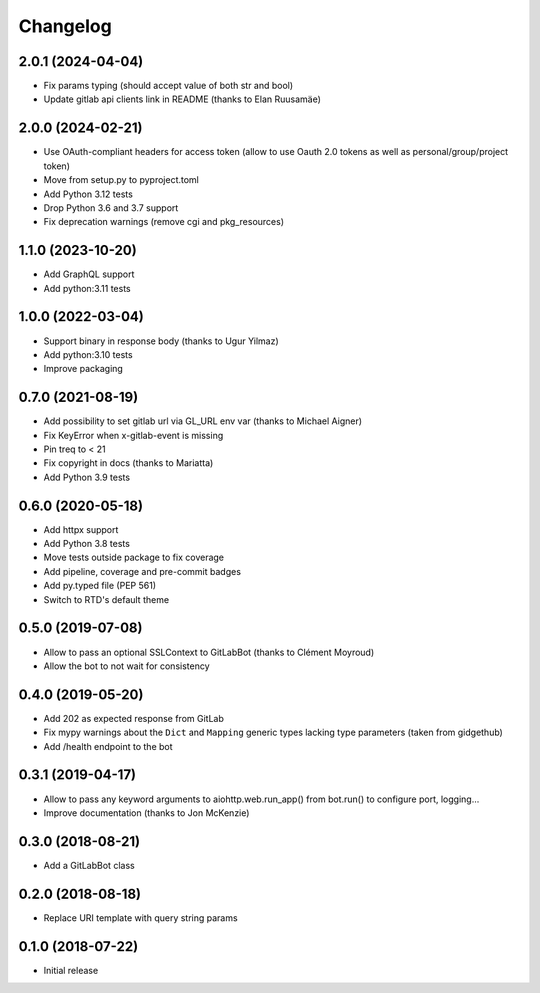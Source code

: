 Changelog
=========

2.0.1 (2024-04-04)
------------------

* Fix params typing (should accept value of both str and bool)
* Update gitlab api clients link in README (thanks to Elan Ruusamäe)

2.0.0 (2024-02-21)
------------------

* Use OAuth-compliant headers for access token
  (allow to use Oauth 2.0 tokens as well as personal/group/project token)
* Move from setup.py to pyproject.toml
* Add Python 3.12 tests
* Drop Python 3.6 and 3.7 support
* Fix deprecation warnings (remove cgi and pkg_resources)

1.1.0 (2023-10-20)
------------------

* Add GraphQL support
* Add python:3.11 tests

1.0.0 (2022-03-04)
------------------

* Support binary in response body (thanks to Ugur Yilmaz)
* Add python:3.10 tests
* Improve packaging

0.7.0 (2021-08-19)
------------------

* Add possibility to set gitlab url via GL_URL env var (thanks to Michael Aigner)
* Fix KeyError when x-gitlab-event is missing
* Pin treq to < 21
* Fix copyright in docs (thanks to Mariatta)
* Add Python 3.9 tests

0.6.0 (2020-05-18)
------------------

* Add httpx support
* Add Python 3.8 tests
* Move tests outside package to fix coverage
* Add pipeline, coverage and pre-commit badges
* Add py.typed file (PEP 561)
* Switch to RTD's default theme

0.5.0 (2019-07-08)
------------------

* Allow to pass an optional SSLContext to GitLabBot (thanks to Clément Moyroud)
* Allow the bot to not wait for consistency

0.4.0 (2019-05-20)
------------------

* Add 202 as expected response from GitLab
* Fix mypy warnings about the ``Dict`` and ``Mapping`` generic types lacking
  type parameters (taken from gidgethub)
* Add /health endpoint to the bot

0.3.1 (2019-04-17)
------------------

* Allow to pass any keyword arguments to aiohttp.web.run_app()
  from bot.run() to configure port, logging...
* Improve documentation (thanks to Jon McKenzie)

0.3.0 (2018-08-21)
------------------

* Add a GitLabBot class

0.2.0 (2018-08-18)
------------------

* Replace URI template with query string params

0.1.0 (2018-07-22)
------------------

* Initial release
